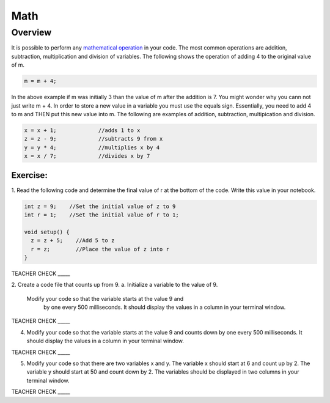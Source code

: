 Math
=========

Overview
--------

It is possible to perform any  `mathematical operation <https://www.google.com/url?q=https://docs.google.com/document/d/1BmZbXzxnD2j17QToSZ9jeZmnP7burwfksfQq2v4zu-Y/edit%23heading%3Dh.j1vujjth5hql&sa=D&ust=1587613173884000>`__ in your code. The most common operations are addition, subtraction, multiplication and
division of variables. The following shows the operation of adding 4 to the original value of m.

.. code-block:: c
 
  m = m + 4;
  
In the above example if m was initially 3 than the value of m after the addition is 7. You might wonder why you cann not just write
m + 4. In order to store a new value in a variable you must use the equals sign. Essentially, you need to add 4 to m and THEN put this
new value into m. The following are examples of addition, subtraction, multipication and division.

.. code-block:: c

 x = x + 1;		//adds 1 to x
 z = z - 9;		//subtracts 9 from x
 y = y * 4;		//multiplies x by 4
 x = x / 7;		//divides x by 7

Exercise:
~~~~~~~~~
1. Read the following code and determine the final value of r at the bottom of the code. Write this value
in your notebook.

.. code-block:: c

  int z = 9;    //Set the initial value of z to 9
  int r = 1;    //Set the initial value of r to 1;
  
  void setup() {
    z = z + 5;    //Add 5 to z
    r = z;        //Place the value of z into r
  }

TEACHER CHECK \_\_\_\_\_

2. Create a code file that counts up from 9.
a. Initialize a variable to the value of 9. 
 
 Modify your code so that the variable starts at the value 9 and
    by
   one every 500 milliseconds. It should display the values in a column
   in your terminal window.

TEACHER CHECK \_\_\_\_\_

4. Modify your code so that the variable starts at the value 9 and
   counts down by one every 500 milliseconds. It should display the
   values in a column in your terminal window.

TEACHER CHECK \_\_\_\_\_

5. Modify your code so that there are two variables x and y. The
   variable x should start at 6 and count up by 2. The variable y should
   start at 50 and count down by 2. The variables should be displayed in
   two columns in your terminal window.

TEACHER CHECK \_\_\_\_\_

